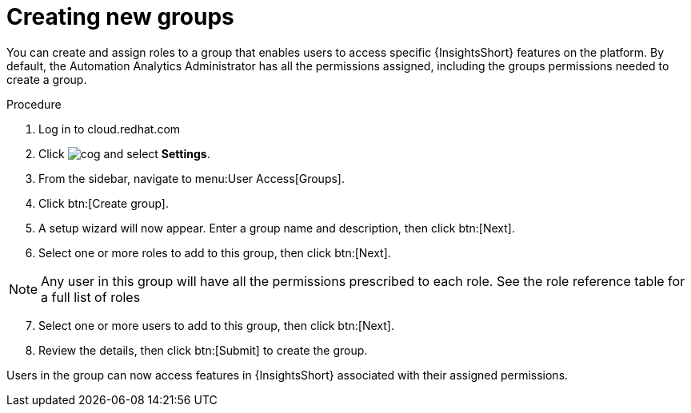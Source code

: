 // Module included in the following assemblies:
// assembly-user-access.adoc


[id="proc-create-groups_{context}"]

= Creating new groups

You can create and assign roles to a group that enables users to access specific {InsightsShort} features on the platform. By default, the Automation Analytics Administrator has all the permissions assigned, including the groups permissions needed to create a group.

.Procedure

. Log in to cloud.redhat.com
. Click image:cog.png[] and select *Settings*.
. From the sidebar, navigate to menu:User Access[Groups].
. Click btn:[Create group].
. A setup wizard will now appear. Enter a group name and description, then click btn:[Next].
. Select one or more roles to add to this group, then click btn:[Next].

[NOTE]
====
Any user in this group will have all the permissions prescribed to each role. See the role reference table for a full list of roles
====

[start=7]
. Select one or more users to add to this group, then click btn:[Next].
. Review the details, then click btn:[Submit] to create the group.

Users in the group can now access features in {InsightsShort} associated with their assigned permissions.
